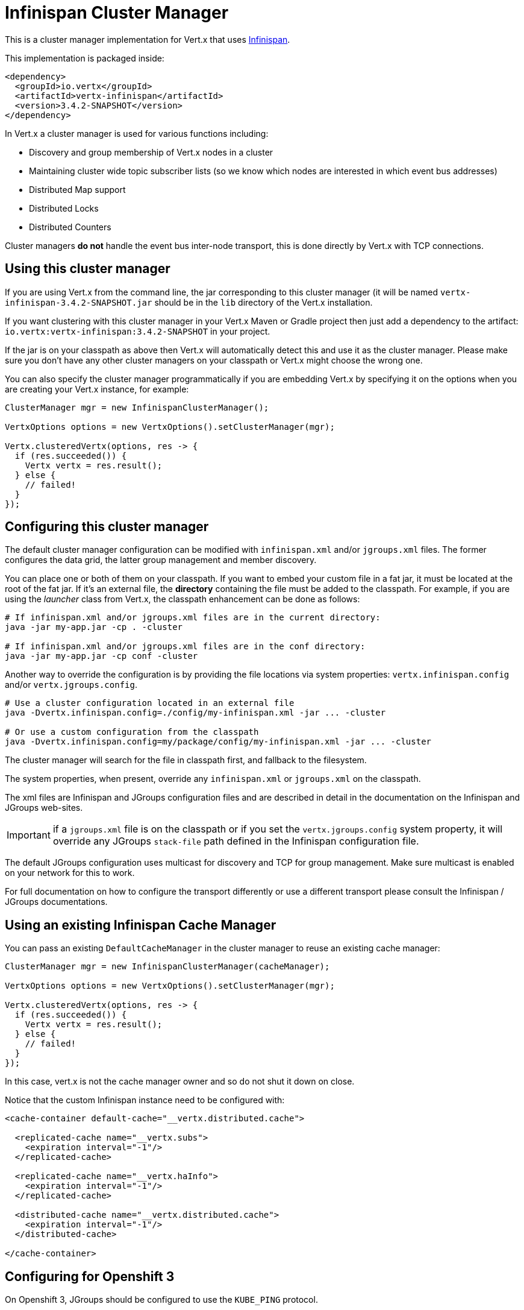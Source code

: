= Infinispan Cluster Manager

This is a cluster manager implementation for Vert.x that uses http://infinispan.org/[Infinispan].

This implementation is packaged inside:

[source,xml,subs="+attributes"]
----
<dependency>
  <groupId>io.vertx</groupId>
  <artifactId>vertx-infinispan</artifactId>
  <version>3.4.2-SNAPSHOT</version>
</dependency>
----

In Vert.x a cluster manager is used for various functions including:

* Discovery and group membership of Vert.x nodes in a cluster
* Maintaining cluster wide topic subscriber lists (so we know which nodes are interested in which event bus addresses)
* Distributed Map support
* Distributed Locks
* Distributed Counters

Cluster managers *do not* handle the event bus inter-node transport, this is done directly by Vert.x with TCP connections.

== Using this cluster manager

If you are using Vert.x from the command line, the jar corresponding to this cluster manager (it will be named `vertx-infinispan-3.4.2-SNAPSHOT.jar`
should be in the `lib` directory of the Vert.x installation.

If you want clustering with this cluster manager in your Vert.x Maven or Gradle project then just add a dependency to
the artifact: `io.vertx:vertx-infinispan:3.4.2-SNAPSHOT` in your project.

If the jar is on your classpath as above then Vert.x will automatically detect this and use it as the cluster manager.
Please make sure you don't have any other cluster managers on your classpath or Vert.x might
choose the wrong one.

You can also specify the cluster manager programmatically if you are embedding Vert.x by specifying it on the options
when you are creating your Vert.x instance, for example:

[source,java]
----
ClusterManager mgr = new InfinispanClusterManager();

VertxOptions options = new VertxOptions().setClusterManager(mgr);

Vertx.clusteredVertx(options, res -> {
  if (res.succeeded()) {
    Vertx vertx = res.result();
  } else {
    // failed!
  }
});
----

== Configuring this cluster manager

The default cluster manager configuration can be modified with `infinispan.xml` and/or `jgroups.xml` files.
The former configures the data grid, the latter group management and member discovery.

You can place one or both of them on your classpath.
If you want to embed your custom file in a fat jar, it must be located at the root of the fat jar.
If it's an external file, the **directory** containing the file must be added to the classpath. For
example, if you are using the _launcher_ class from Vert.x, the classpath enhancement can be done as follows:

[source,shell]
----
# If infinispan.xml and/or jgroups.xml files are in the current directory:
java -jar my-app.jar -cp . -cluster

# If infinispan.xml and/or jgroups.xml files are in the conf directory:
java -jar my-app.jar -cp conf -cluster
----

Another way to override the configuration is by providing the file locations via system properties:
`vertx.infinispan.config` and/or `vertx.jgroups.config`.

[source,shell]
----
# Use a cluster configuration located in an external file
java -Dvertx.infinispan.config=./config/my-infinispan.xml -jar ... -cluster

# Or use a custom configuration from the classpath
java -Dvertx.infinispan.config=my/package/config/my-infinispan.xml -jar ... -cluster
----

The cluster manager will search for the file in classpath first, and fallback to the filesystem.

The system properties, when present, override any `infinispan.xml` or `jgroups.xml` on the classpath.

The xml files are Infinispan and JGroups configuration files and are described in detail in the documentation on the Infinispan and JGroups web-sites.

IMPORTANT: if a `jgroups.xml` file is on the classpath or if you set the `vertx.jgroups.config` system property,
it will override any JGroups `stack-file` path defined in the Infinispan configuration file.

The default JGroups configuration uses multicast for discovery and TCP for group management.
Make sure multicast is enabled on your network for this to work.

For full documentation on how to configure the transport differently or use a different transport please consult the
Infinispan / JGroups documentations.

== Using an existing Infinispan Cache Manager

You can pass an existing `DefaultCacheManager` in the cluster manager to reuse an existing cache manager:

[source,java]
----
ClusterManager mgr = new InfinispanClusterManager(cacheManager);

VertxOptions options = new VertxOptions().setClusterManager(mgr);

Vertx.clusteredVertx(options, res -> {
  if (res.succeeded()) {
    Vertx vertx = res.result();
  } else {
    // failed!
  }
});
----

In this case, vert.x is not the cache manager owner and so do not shut it down on close.

Notice that the custom Infinispan instance need to be configured with:

[source,xml]
----
<cache-container default-cache="__vertx.distributed.cache">

  <replicated-cache name="__vertx.subs">
    <expiration interval="-1"/>
  </replicated-cache>

  <replicated-cache name="__vertx.haInfo">
    <expiration interval="-1"/>
  </replicated-cache>

  <distributed-cache name="__vertx.distributed.cache">
    <expiration interval="-1"/>
  </distributed-cache>

</cache-container>
----

== Configuring for Openshift 3

On Openshift 3, JGroups should be configured to use the `KUBE_PING` protocol.

First, add the `org.infinispan:infinispan-cloud:9.0.0.Final` dependency to your project.
With Maven it looks like:

[source,xml]
----
<dependency>
  <groupId>org.infinispan</groupId>
  <artifactId>infinispan-cloud</artifactId>
  <version>9.0.0.Final</version>
  <exclusions>
    <exclusion>
      <groupId>org.jgroups</groupId>                <1>
      <artifactId>jgroups</artifactId>
    </exclusion>
    <exclusion>
      <artifactId>undertow-core</artifactId>        <2>
      <groupId>io.undertow</groupId>
    </exclusion>
  </exclusions>
</dependency>
----
<1> make sure to use the `infinispan-core` JGroups version
<2> avoid extra dependencies, `KUBE_PING` works fine with the JDK's Http server

Then, set the `vertx.jgroups.config` system property to `default-configs/default-jgroups-kubernetes.xml`.

[source,shell]
----
-Dvertx.jgroups.config=default-configs/default-jgroups-kubernetes.xml
----

This JGroups stack file is located in the `infinispan-cloud` JAR and preconfigured for Kubernetes/Openshift3.

`KUBE_PING` listens to requests on port `8888` by default, so make sure to declare it when building the container image.

[source,Dockerfile]
----
EXPOSE 8888
----

Also, set the project namespace as the scope for discovery.

[source,Dockerfile]
----
ENV OPENSHIFT_KUBE_PING_NAMESPACE my-openshift3-project
----

Then, force usage of IPv4 in the JVM with a system property.

[source,shell]
----
-Djava.net.preferIPv4Stack=true
----

Eventually, the setup needs a service account.

[source,shell]
----
oc policy add-role-to-user view system:serviceaccount:$(oc project -q):default -n $(oc project -q)
----

Further configuration details are available in the
https://github.com/jgroups-extras/jgroups-kubernetes[Kubernetes discovery protocol for JGroups] README.

== Configuring for Docker Compose

Make sure to start the Java Virtual Machines with those system properties:

[source,shell]
----
-Djava.net.preferIPv4Stack=true -Djgroups.tcp.address=NON_LOOPBACK
----

This will make JGroups pick the interface of the virtual private network created by Docker.

== Trouble shooting clustering

If the default multicast discovery configuration is not working here are some common causes:

=== Multicast not enabled on the machine.

It is quite common in particular on OSX machines for multicast to be disabled by default. Please google for
information on how to enable this.

=== Using wrong network interface

If you have more than one network interface on your machine (and this can also be the case if you are running
VPN software on your machine), then JGroups may be using the wrong one.

To tell JGroups to use a specific interface you can provide the IP address of the interface in the `bind_addr`
element of the configuration. For example:

[source,xml]
----
<TCP bind_addr="192.168.1.20"
     ...
     />
<MPING bind_addr="192.168.1.20"
     ...
     />
----

Alternatively, if you want to stick with the bundled `jgroups.xml` file, you can set the `jgroups.tcp.address` system property:

----
-Djgroups.tcp.address=192.168.1.20
----

When running Vert.x is in clustered mode, you should also make sure that Vert.x knows about the correct interface.
When running at the command line this is done by specifying the `cluster-host` option:

----
vertx run myverticle.js -cluster -cluster-host your-ip-address
----

Where `your-ip-address` is the same IP address you specified in the JGroups configuration.

If using Vert.x programmatically you can specify this using
`link:../../apidocs/io/vertx/core/VertxOptions.html#setClusterHost-java.lang.String-[setClusterHost]`.

=== Using a VPN

This is a variation of the above case. VPN software often works by creating a virtual network interface which often
doesn't support multicast. If you have a VPN running and you do not specify the correct interface to use in both the
JGroups configuration and to Vert.x then the VPN interface may be chosen instead of the correct interface.

So, if you have a VPN running you may have to configure both JGroups and Vert.x to use the correct interface as
described in the previous section.

=== When multicast is not available

In some cases you may not be able to use multicast discovery as it might not be available in your environment. In that case
you should configure another protocol, e.g. `TCPPING` to use TCP sockets, or `S3_PING` when running on Amazon EC2.

For more information on available JGroups discovery protocols and how to configure them
please consult the http://www.jgroups.org/manual/index.html#Discovery[JGroups documentation].

=== Problems with IPv6

If you have troubles configuring an IPv6 host, force the use of IPv4 with the `java.net.preferIPv4Stack` system property.

----
-Djava.net.preferIPv4Stack=true
----

=== Enabling logging

When trouble-shooting clustering issues with it's often useful to get some logging output from Infinispan and JGroups
to see if it's forming a cluster properly. You can do this (when using the default JUL logging) by adding a file
called `vertx-default-jul-logging.properties` on your classpath. This is a standard java.util.logging (JUL)
configuration file. Inside it set:

----
org.infinispan.level=INFO
org.jgroups.level=INFO
----

and also

----
java.util.logging.ConsoleHandler.level=INFO
java.util.logging.FileHandler.level=INFO
----

== Infinispan logging

Infinispan relies on JBoss logging. JBoss Logging is a logging bridge providing integration with numerous logging frameworks.

Add the logging JARs of you choice to the classpath and JBoss Logging will pick them up automatically.

If you have multiple logging backends on your classpath, you can force selection with the `org.jboss.logging.provider` system property.
For exeample:

----
-Dorg.jboss.logging.provider=log4j2
----

See this http://docs.jboss.org/hibernate/orm/4.3/topical/html/logging/Logging.html[JBoss Logging guide] for more details.

== JGroups logging

JGroups uses JDK logging by default. log4j and log4j2 are supported if the corresponding JARs are found on the classpath.

Please refer to the http://www.jgroups.org/manual/index.html#Logging[JGroups logging documentation] if you need
more details or want to implement your own logging backend implementation.